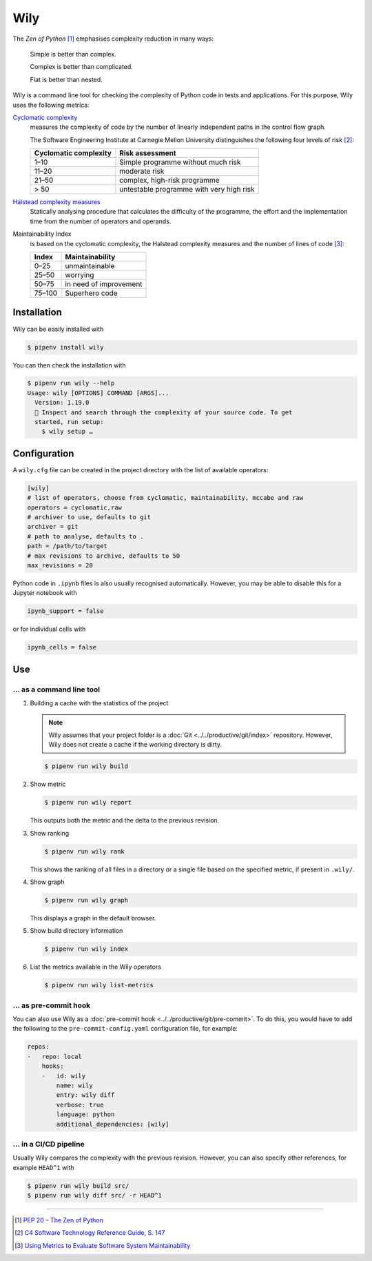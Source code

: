 Wily
====

The *Zen of Python* [#]_ emphasises complexity reduction in many ways:

    Simple is better than complex.

    Complex is better than complicated.

    Flat is better than nested.

Wily is a command line tool for checking the complexity of Python code in tests
and applications. For this purpose, Wily uses the following metrics:

`Cyclomatic complexity <https://en.wikipedia.org/wiki/Cyclomatic_complexity>`_
    measures the complexity of code by the number of linearly independent paths
    in the control flow graph.

    The Software Engineering Institute at Carnegie Mellon University
    distinguishes the following four levels of risk [#]_:

    +--------------------------------+--------------------------------+
    | Cyclomatic complexity          | Risk assessment                |
    +================================+================================+
    |  1–10                          | Simple programme without much  |
    |                                | risk                           |
    +--------------------------------+--------------------------------+
    | 11–20                          | moderate risk                  |
    +--------------------------------+--------------------------------+
    | 21–50                          | complex, high-risk programme   |
    +--------------------------------+--------------------------------+
    | > 50                           | untestable programme with very |
    |                                | high risk                      |
    +--------------------------------+--------------------------------+

`Halstead complexity measures <https://en.wikipedia.org/wiki/Halstead_complexity_measures>`_
    Statically analysing procedure that calculates the difficulty of the
    programme, the effort and the implementation time from the number of
    operators and operands.
Maintainability Index
    is based on the cyclomatic complexity, the Halstead complexity measures and
    the number of lines of code [#]_:

    +--------------------------------+--------------------------------+
    | Index                          | Maintainability                |
    +================================+================================+
    |  0–25                          | unmaintainable                 |
    +--------------------------------+--------------------------------+
    | 25–50                          | worrying                       |
    +--------------------------------+--------------------------------+
    | 50–75                          | in need of improvement         |
    +--------------------------------+--------------------------------+
    | 75–100                         | Superhero code                 |
    +--------------------------------+--------------------------------+

.. seealso::

   * `Docs <https://wily.readthedocs.io/en/latest/>`_
   * `GitHub <https://github.com/tonybaloney/wily>`_
   * `PyPI <https://pypi.org/project/wily/>`_
   * `wily-pycharm <https://github.com/tonybaloney/wily-pycharm>`_

Installation
------------

Wily can be easily installed with

.. code-block:: console

    $ pipenv install wily

You can then check the installation with

.. code-block:: console

    $ pipenv run wily --help
    Usage: wily [OPTIONS] COMMAND [ARGS]...
      Version: 1.19.0
      🦊 Inspect and search through the complexity of your source code. To get
      started, run setup:
        $ wily setup …

Configuration
-------------

A ``wily.cfg`` file can be created in the project directory with the list of
available operators:

.. code-block:: ini

    [wily]
    # list of operators, choose from cyclomatic, maintainability, mccabe and raw
    operators = cyclomatic,raw
    # archiver to use, defaults to git
    archiver = git
    # path to analyse, defaults to .
    path = /path/to/target
    # max revisions to archive, defaults to 50
    max_revisions = 20

Python code in ``.ipynb`` files is also usually recognised automatically.
However, you may be able to disable this for a Jupyter notebook with

.. code-block:: python

    ipynb_support = false

or for individual cells with

.. code-block:: python

    ipynb_cells = false

Use
---

… as a command line tool
~~~~~~~~~~~~~~~~~~~~~~~~

#. Building a cache with the statistics of the project

   .. note::
      Wily assumes that your project folder is a :doc:`Git
      <../../productive/git/index>` repository. However, Wily does not create a
      cache if the working directory is dirty.

   .. code-block:: console

        $ pipenv run wily build

#. Show metric

   .. code-block:: console

        $ pipenv run wily report

   This outputs both the metric and the delta to the previous revision.

#. Show ranking

   .. code-block:: console

        $ pipenv run wily rank

   This shows the ranking of all files in a directory or a single file based on
   the specified metric, if present in ``.wily/``.

#. Show graph

   .. code-block:: console

        $ pipenv run wily graph

   This displays a graph in the default browser.

#. Show build directory information

   .. code-block:: console

        $ pipenv run wily index

#. List the metrics available in the Wily operators

   .. code-block:: console

        $ pipenv run wily list-metrics

… as pre-commit hook
~~~~~~~~~~~~~~~~~~~~

You can also use Wily as a :doc:`pre-commit hook
<../../productive/git/pre-commit>`. To do this, you would have to add the
following to the ``pre-commit-config.yaml`` configuration file, for example:

.. code-block:: yaml

    repos:
    -   repo: local
        hooks:
        -   id: wily
            name: wily
            entry: wily diff
            verbose: true
            language: python
            additional_dependencies: [wily]

… in a CI/CD pipeline
~~~~~~~~~~~~~~~~~~~~~

Usually Wily compares the complexity with the previous revision. However, you
can also specify other references, for example ``HEAD^1`` with

.. code-block:: console

    $ pipenv run wily build src/
    $ pipenv run wily diff src/ -r HEAD^1

----

.. [#] `PEP 20 – The Zen of Python <https://www.python.org/dev/peps/pep-0020/>`_
.. [#] `C4 Software Technology Reference Guide, S. 147
       <https://resources.sei.cmu.edu/asset_files/Handbook/1997_002_001_16523.pdf>`_
.. [#] `Using Metrics to Evaluate Software System Maintainability
       <https://www.ecs.csun.edu/~rlingard/comp589/ColemanPaper.pdf>`_
